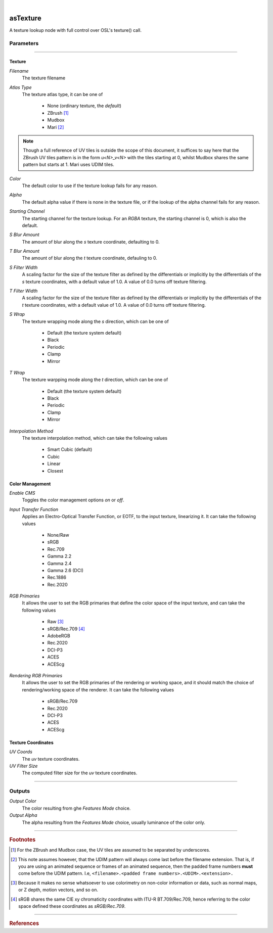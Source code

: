 .. _label_as_texture:

.. fix_img_align::

|
 
.. image:: /_images/icons/asTexture.png
   :width: 128px
   :align: left
   :height: 128px
   :alt: Texture Icon

asTexture
*********

A texture lookup node with full control over OSL's texture() call.

Parameters
----------

.. bogus directive to silence warning::

-----

Texture
^^^^^^^

*Filename*
    The texture filename

*Atlas Type*
    The texture atlas type, it can be one of

        * None (ordinary texture, the *default*)
        * ZBrush [#]_
        * Mudbox
        * Mari [#]_

.. note::
   Though a full reference of UV tiles is outside the scope of this document, it suffices to say here that the ZBrush UV tiles pattern is in the form *u<N>_v<N>* with the tiles starting at 0, whilst Mudbox shares the same pattern but starts at 1. Mari uses UDIM tiles.

*Color*
    The default color to use if the texture lookup fails for any reason.

*Alpha*
    The default alpha value if there is none in the texture file, or if the lookup of the alpha channel fails for any reason.

*Starting Channel*
    The starting channel for the texture lookup. For an *RGBA* texture, the starting channel is 0, which is also the default.

*S Blur Amount*
    The amount of blur along the *s* texture coordinate, defaulting to 0.

*T Blur Amount*
    The amount of blur along the *t* texture coordinate, defauling to 0.

*S Filter Width*
    A scaling factor for the size of the texture filter as defined by the differentials or implicitly by the differentials of the *s* texture coordinates, with a default value of 1.0. A value of 0.0 turns off texture filtering.

*T Filter Width*
    A scaling factor for the size of the texture filter as defined by the differentials or implicitly by the differentials of the *t* texture coordinates, with a default value of 1.0. A value of 0.0 turns off texture filtering.
                                                                      
*S Wrap*
    The texture wrapping mode along the *s* direction, which can be one of

        * Default (the texture system default)
        * Black
        * Periodic
        * Clamp
        * Mirror

*T Wrap*
    The texture warpping mode along the *t* direction, which can be one of

        * Default (the texture system default)
        * Black
        * Periodic
        * Clamp
        * Mirror

*Interpolation Method*
    The texture interpolation method, which can take the following values

        * Smart Cubic (default)
        * Cubic
        * Linear
        * Closest

.. seealso::
   `This link on texture filtering <https://en.wikipedia.org/wiki/Texture_filtering>`_ for more details.

Color Management
^^^^^^^^^^^^^^^^

*Enable CMS*
    Toggles the color management options *on* or *off*.

*Input Transfer Function*
    Applies an Electro-Optical Transfer Function, or EOTF, to the input texture, linearizing it.
    It can take the following values

        * None/Raw
        * sRGB
        * Rec.709
        * Gamma 2.2
        * Gamma 2.4
        * Gamma 2.6 (DCI)
        * Rec.1886
        * Rec.2020

*RGB Primaries*
    It allows the user to set the RGB primaries that define the color space of the input texture, and can take the following values

        * Raw [#]_
        * sRGB/Rec.709 [#]_
        * AdobeRGB
        * Rec.2020
        * DCI-P3
        * ACES
        * ACEScg

*Rendering RGB Primaries*
    It allows the user to set the RGB primaries of the rendering or working space, and it should match the choice of rendering/working space of the renderer.
    It can take the following values

        * sRGB/Rec.709
        * Rec.2020
        * DCI-P3
        * ACES
        * ACEScg

Texture Coordinates
^^^^^^^^^^^^^^^^^^^

*UV Coords*
    The *uv* texture coordinates.

*UV Filter Size*
    The computed filter size for the *uv* texture coordinates.

-----

Outputs
-------

*Output Color*
    The color resulting from ghe *Features Mode* choice.

*Output Alpha*
    The alpha resulting from the *Features Mode* choice, usually luminance of the color only.

-----

.. rubric:: Footnotes

.. [#] For the ZBrush and Mudbox case, the UV tiles are assumed to be separated by underscores.

.. [#] This note assumes however, that the UDIM pattern will always come last before the filename extension. That is, if you are using an animated sequence or frames of an animated sequence, then the padded frame numbers **must** come before the UDIM pattern. I.e, ``<filename>.<padded frame numbers>.<UDIM>.<extension>.``

.. [#] Because it makes no sense whatsoever to use colorimetry on non-color information or data, such as normal maps, or Z depth, motion vectors, and so on.

.. [#] sRGB shares the same CIE xy chromaticity coordinates with ITU-R BT.709/Rec.709, hence referring to the color space defined these coordinates as *sRGB/Rec.709*.

-----

.. rubric:: References

.. bibliography:: /bibtex/references.bib
    :labelprefix: C
    :keyprefix: c-

